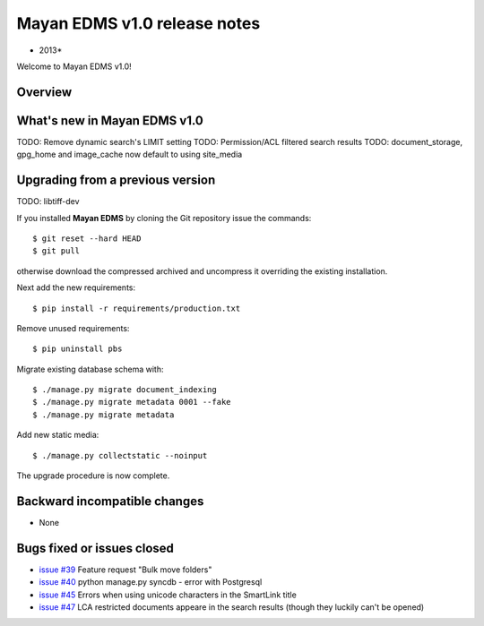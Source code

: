 ================================
Mayan EDMS v1.0 release notes
================================

* 2013*

Welcome to Mayan EDMS v1.0!

Overview
========


What's new in Mayan EDMS v1.0
================================
TODO: Remove dynamic search's LIMIT setting
TODO: Permission/ACL filtered search results
TODO: document_storage, gpg_home and image_cache now default to using site_media


Upgrading from a previous version
=================================
TODO: libtiff-dev

If you installed **Mayan EDMS** by cloning the Git repository issue the commands::

    $ git reset --hard HEAD
    $ git pull

otherwise download the compressed archived and uncompress it overriding the existing installation.
    
Next add the new requirements::

    $ pip install -r requirements/production.txt

Remove unused requirements::

    $ pip uninstall pbs

Migrate existing database schema with::

    $ ./manage.py migrate document_indexing
    $ ./manage.py migrate metadata 0001 --fake
    $ ./manage.py migrate metadata

Add new static media::

    $ ./manage.py collectstatic --noinput

The upgrade procedure is now complete.


Backward incompatible changes
=============================
* None

Bugs fixed or issues closed
===========================
* `issue #39`_ Feature request "Bulk move folders"
* `issue #40`_ python manage.py syncdb - error with Postgresql
* `issue #45`_ Errors when using unicode characters in the SmartLink title
* `issue #47`_ LCA restricted documents appeare in the search results (though they luckily can't be opened)

.. _issue #39: https://github.com/rosarior/mayan/issues/39
.. _issue #40: https://github.com/rosarior/mayan/issues/40
.. _issue #45: https://github.com/rosarior/mayan/issues/45
.. _issue #47: https://github.com/rosarior/mayan/issues/47
